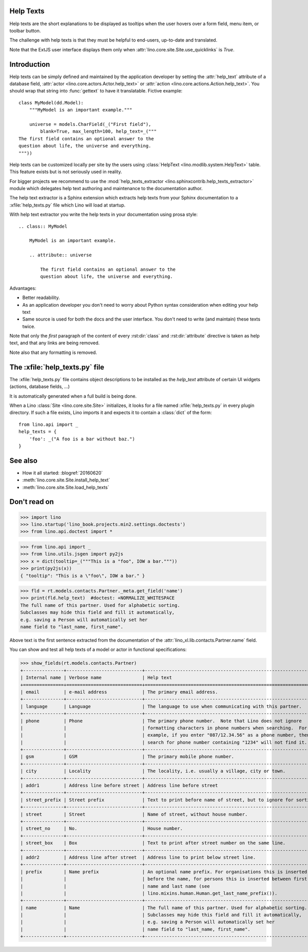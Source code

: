 .. doctest docs/dev/help_texts.rst
.. _help_texts:

Help Texts
==========

Help texts are the short explanations to be displayed as tooltips when
the user hovers over a form field, menu item, or toolbar button.

The challenge with help texts is that they must be helpful to
end-users, up-to-date and translated.

Note that the ExtJS user interface displays them only when
:attr:`lino.core.site.Site.use_quicklinks` is `True`.


.. contents::
   :local:
   :depth: 2



Introduction
============

Help texts can be simply defined and maintained by the application
developer by setting the :attr:`help_text` attribute of a database
field, :attr:`actor <lino.core.actors.Actor.help_text>` or
:attr:`action <lino.core.actions.Action.help_text>`.  You should wrap
that string into :func:`gettext` to have it translatable.  Fictive
example::
      
    class MyModel(dd.Model):
        """MyModel is an important example."""

        universe = models.CharField(_("First field"),
            blank=True, max_length=100, help_text=_("""
    The first field contains an optional answer to the
    question about life, the universe and everything.
    """))

Help texts can be customized locally per site by the users using
:class:`HelpText <lino.modlib.system.HelpText>` table.  This feature
exists but is not seriously used in reality.
       
For bigger projects we recommend to use the :mod:`help_texts_extractor
<lino.sphinxcontrib.help_texts_extractor>` module which delegates help
text authoring and maintenance to the documentation author.

The help text extractor is a Sphinx extension which extracts help
texts from your Sphinx documentation to a :xfile:`help_texts.py` file
which Lino will load at startup.

With help text extractor you write the help texts in your
documentation using prosa style::


    .. class:: MyModel
               
        MyModel is an important example.

        .. attribute:: universe

            The first field contains an optional answer to the
            question about life, the universe and everything.


Advantages:

- Better readability.

- As an application developer you don't need to worry about Python
  syntax consideration when editing your help text

- Same source is used for both the docs and the user interface. You
  don't need to write (and maintain) these texts twice.

Note that only the *first* paragraph of the content of every
:rst:dir:`class` and :rst:dir:`attribute` directive is taken as help
text, and that any links are being removed.

Note also that any formatting is removed.


The :xfile:`help_texts.py` file
===============================

.. xfile:: help_texts.py

The :xfile:`help_texts.py` file contains object descriptions to be
installed as the `help_text` attribute of certain UI widgets (actions,
database fields, ...)

It is automatically generated when a full build is being done.

When a Lino :class:`Site <lino.core.site.Site>` initializes, it looks
for a file named :xfile:`help_texts.py` in every plugin directory.  If
such a file exists, Lino imports it and expects it to contain a
:class:`dict` of the form::

    from lino.api import _
    help_texts = {
        'foo': _("A foo is a bar without baz.")
    }


See also
========

- How it all started: :blogref:`20160620`
- :meth:`lino.core.site.Site.install_help_text`
- :meth:`lino.core.site.Site.load_help_texts`


Don't read on
=============

       
>>> import lino
>>> lino.startup('lino_book.projects.min2.settings.doctests')
>>> from lino.api.doctest import *


>>> from lino.api import _
>>> from lino.utils.jsgen import py2js
>>> x = dict(tooltip=_("""This is a "foo", IOW a bar."""))
>>> print(py2js(x))
{ "tooltip": "This is a \"foo\", IOW a bar." }


>>> fld = rt.models.contacts.Partner._meta.get_field('name')
>>> print(fld.help_text)  #doctest: +NORMALIZE_WHITESPACE
The full name of this partner. Used for alphabetic sorting.
Subclasses may hide this field and fill it automatically,
e.g. saving a Person will automatically set her
name field to "last_name, first_name".

Above text is the first sentence extracted from the documentation of
the :attr:`lino_xl.lib.contacts.Partner.name` field.

You can show and test all help texts of a model or actor in functional
specifications:

>>> show_fields(rt.models.contacts.Partner)
+---------------+----------------------------+-----------------------------------------------------------------+
| Internal name | Verbose name               | Help text                                                       |
+===============+============================+=================================================================+
| email         | e-mail address             | The primary email address.                                      |
+---------------+----------------------------+-----------------------------------------------------------------+
| language      | Language                   | The language to use when communicating with this partner.       |
+---------------+----------------------------+-----------------------------------------------------------------+
| phone         | Phone                      | The primary phone number.  Note that Lino does not ignore       |
|               |                            | formatting characters in phone numbers when searching.  For     |
|               |                            | example, if you enter "087/12.34.56" as a phone number, then a  |
|               |                            | search for phone number containing "1234" will not find it.     |
+---------------+----------------------------+-----------------------------------------------------------------+
| gsm           | GSM                        | The primary mobile phone number.                                |
+---------------+----------------------------+-----------------------------------------------------------------+
| city          | Locality                   | The locality, i.e. usually a village, city or town.             |
+---------------+----------------------------+-----------------------------------------------------------------+
| addr1         | Address line before street | Address line before street                                      |
+---------------+----------------------------+-----------------------------------------------------------------+
| street_prefix | Street prefix              | Text to print before name of street, but to ignore for sorting. |
+---------------+----------------------------+-----------------------------------------------------------------+
| street        | Street                     | Name of street, without house number.                           |
+---------------+----------------------------+-----------------------------------------------------------------+
| street_no     | No.                        | House number.                                                   |
+---------------+----------------------------+-----------------------------------------------------------------+
| street_box    | Box                        | Text to print after street number on the same line.             |
+---------------+----------------------------+-----------------------------------------------------------------+
| addr2         | Address line after street  | Address line to print below street line.                        |
+---------------+----------------------------+-----------------------------------------------------------------+
| prefix        | Name prefix                | An optional name prefix. For organisations this is inserted     |
|               |                            | before the name, for persons this is inserted between first     |
|               |                            | name and last name (see                                         |
|               |                            | lino.mixins.human.Human.get_last_name_prefix()).                |
+---------------+----------------------------+-----------------------------------------------------------------+
| name          | Name                       | The full name of this partner. Used for alphabetic sorting.     |
|               |                            | Subclasses may hide this field and fill it automatically,       |
|               |                            | e.g. saving a Person will automatically set her                 |
|               |                            | name field to "last_name, first_name".                          |
+---------------+----------------------------+-----------------------------------------------------------------+

